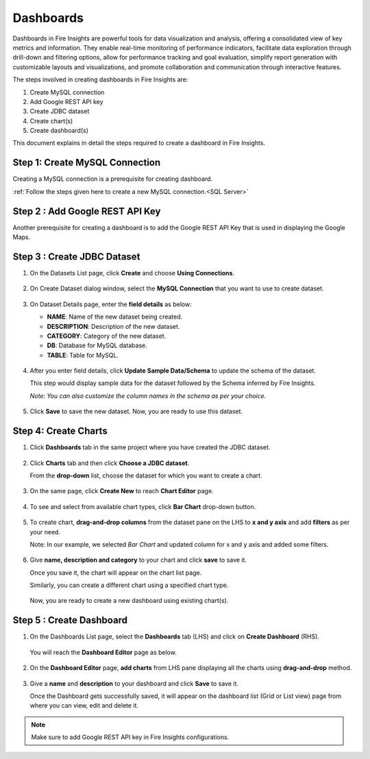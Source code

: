 Dashboards
=======================

Dashboards in Fire Insights are powerful tools for data visualization and analysis, offering a consolidated view of key metrics and information. They enable real-time monitoring of performance indicators, facilitate data exploration through drill-down and filtering options, allow for performance tracking and goal evaluation, simplify report generation with customizable layouts and visualizations, and promote collaboration and communication through interactive features. 

The steps involved in creating dashboards in Fire Insights are:

#. Create MySQL connection
#. Add Google REST API key
#. Create JDBC dataset
#. Create chart(s)
#. Create dashboard(s)

This document explains in detail the steps required to create a dashboard in Fire Insights.

Step 1: Create MySQL Connection
--------------------

Creating a MySQL connection is a prerequisite for creating dashboard. 

:ref:`Follow the steps given here to create a new MySQL connection.<SQL Server>`

Step 2 : Add Google REST API Key
-----------

Another prerequisite for creating a dashboard is to add the Google REST API Key that is used in displaying the Google Maps.


Step 3 : Create JDBC Dataset
---------

#. On the Datasets List page, click **Create** and choose **Using Connections**.

   .. figure:: ../../_assets/tutorials/dataset/Dashboards/2.png
      :alt: Dataset
      :width: 65%

#. On Create Dataset dialog window, select the **MySQL Connection** that you want to use to create dataset.

   .. figure:: ../../_assets/tutorials/dataset/Dashboards/3.png
      :alt: Dataset
      :width: 65%

#. On Dataset Details page, enter the **field details** as below:

   - **NAME**: Name of the new dataset being created.
   - **DESCRIPTION**: Description of the new dataset.
   - **CATEGORY**: Category of the new dataset.
   - **DB**: Database for MySQL database.
   - **TABLE**: Table for MySQL.

   .. figure:: ../../_assets/tutorials/dataset/Dashboards/4.png
      :alt: Dataset
      :width: 65%

#. After you enter field details, click **Update Sample Data/Schema** to update the schema of the dataset.

   This step would display sample data for the dataset followed by the Schema inferred by Fire Insights.

   *Note: You can also customize the column names in the schema as per your choice.*
 
   .. figure:: ../../_assets/tutorials/dataset/Dashboards/5.png
      :alt: Dataset
      :width: 65%

#. Click **Save** to save the new dataset. Now, you are ready to use this dataset.

Step 4: Create Charts
-----------

#. Click **Dashboards** tab in the same project where you have created the JDBC dataset.

   .. figure:: ../../_assets/tutorials/dataset/Dashboards/6.png
      :alt: Dataset
      :width: 65%

#. Click **Charts** tab and then click **Choose a JDBC dataset**.
   
   From the **drop-down** list, choose the dataset for which you want to create a chart.

   .. figure:: ../../_assets/tutorials/dataset/jdbc_dataset.PNG
      :alt: Dataset
      :width: 65%

#. On the same page, click **Create New** to reach **Chart Editor** page.

   .. figure:: ../../_assets/tutorials/dataset/Dashboards/8.png
      :alt: Dataset
      :width: 65%

#. To see and select from available chart types, click **Bar Chart** drop-down button.
   
   .. figure:: ../../_assets/tutorials/dataset/Dashboards/9.png
      :alt: Dataset
      :width: 65%

#. To create chart, **drag-and-drop columns** from the dataset pane on the LHS to **x and y axis** and add **filters** as per your need.
   
   Note: In our example, we selected *Bar Chart* and updated column for x and y axis and added some filters.

   .. figure:: ../../_assets/tutorials/dataset/Dashboards/10.png
      :alt: Dataset
      :width: 65%

#. Give **name, description and category** to your chart and click **save** to save it.
   
   Once you save it, the chart will appear on the chart list page.

   Similarly, you can create a different chart using a specified chart type.

   .. figure:: ../../_assets/tutorials/dataset/Dashboards/11.png
      :alt: Dataset
      :width: 65%

   Now, you are ready to create a new dashboard using existing chart(s).
   
   
Step 5 : Create Dashboard
------
   
#. On the Dashboards List page, select the **Dashboards** tab (LHS) and click on **Create Dashboard** (RHS).

   .. figure:: ../../_assets/tutorials/dataset/Dashboards/12.png
      :alt: Dataset
      :width: 65%
  
   You will reach the **Dashboard Editor** page as below.

   .. figure:: ../../_assets/tutorials/dataset/Dashboards/13.png
      :alt: Dataset
      :width: 65%

#. On the **Dashboard Editor** page, **add charts** from LHS pane displaying all the charts using **drag-and-drop** method.
   
   .. figure:: ../../_assets/tutorials/dataset/Dashboards/14.png
      :alt: Dataset
      :width: 65%
  
#. Give a **name** and **description** to your dashboard and click **Save** to save it.

   Once the Dashboard gets successfully saved, it will appear on the dashboard list (Grid or List view) page from where you can view, edit and delete it.

   .. figure:: ../../_assets/tutorials/dataset/Dashboards/15.png
      :alt: Dataset
      :width: 65%

.. note::  Make sure to add Google REST API key in Fire Insights configurations.
